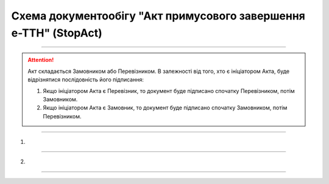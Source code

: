 Cхема документообігу "Акт примусового завершення е-ТТН" (StopAct)
#####################################################################################################################

.. role:: red

.. role:: underline

.. role:: green

.. role:: purple

----------------------------------------------------

.. attention::
   Акт складається Замовником або Перевізником.  В залежності від того, хто є ініціатором Акта, буде відрізнятися послідовність його підписання:

   1. Якщо ініціатором Акта є Перевізник, то документ буде підписано спочатку Перевізником, потім Замовником.
   2. Якщо ініціатором Акта є Замовник, то документ буде підписано спочатку Замовником, потім Перевізником.

----------------------------------------------------

1)

.. image:: pics/StopActv3_API_work_002.png
   :align: center
   :width: 600px

.. csv-table:: 
  :file: StopActv3_API_work_001.csv
  :widths:  40, 40
  :stub-columns: 0

-----------------------------------------------

2)

.. image:: pics/StopActv3_API_work_003.png
   :align: center
   :width: 600px

.. csv-table:: 
  :file: StopActv3_API_work_002.csv
  :widths:  40, 40
  :stub-columns: 0

-----------------------------------------------

.. toggle-header::
    :header: **Додаткові методи API**

    * `Отримання інформації про підписантів <https://wiki.edin.ua/uk/latest/integration_2_0/APIv2/Methods/GetSignersInfo.html>`__
    * `Отримати значення з віртуального довідника <https://wiki.edin.ua/uk/latest/integration_2_0/APIv2/Methods/GetVirtualDictionary.html>`__
    * `Додати значення в довідник <https://wiki.edin.ua/uk/latest/integration_2_0/APIv2/Methods/PostVirtualDictionaryValues.html>`__
    * `Отримання інформації про організацію по Назві/ІПН/КПП/GLN <https://wiki.edin.ua/uk/latest/integration_2_0/APIv2/Methods/OasIdentifiers.html>`__
    * `Отримання мета-даних документа <https://wiki.edin.ua/uk/latest/integration_2_0/APIv2/Methods/GetDocument.html>`__
    * `Отримання списку подій з ЦБД <https://wiki.edin.ua/uk/latest/API_ETTNv3_1/Methods/MintransEvents.html>`__


